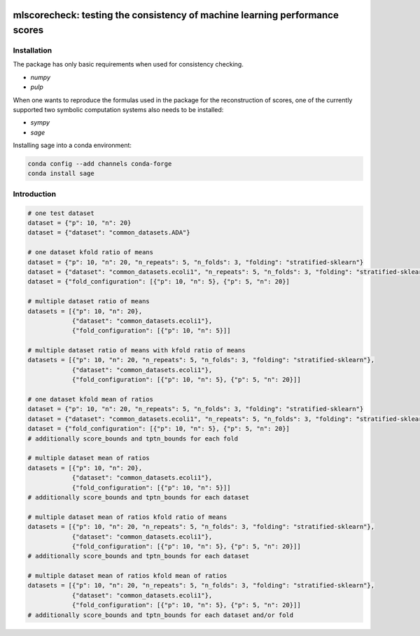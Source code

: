 .. -*- mode: rst -*-

..
  |CircleCI|_

|GitHub|_ |Codecov|_ |pylint|_ |ReadTheDocs|_ |PythonVersion|_ |PyPi|_ |License|_ |Gitter|_


..
  .. |CircleCI| image:: https://circleci.com/gh/analyticalmindsltd/smote_variants.svg?style=svg
  .. _CircleCI: https://circleci.com/gh/analyticalmindsltd/smote_variants

.. |GitHub| image:: https://github.com/analyticalmindsltd/smote_variants/workflows/Python%20package/badge.svg?branch=master
.. _GitHub: https://github.com/analyticalmindsltd/smote_variants/workflows/Python%20package/badge.svg?branch=master

.. |Codecov| image:: https://codecov.io/gh/analyticalmindsltd/smote_variants/branch/master/graph/badge.svg?token=GQNNasvi4z
.. _Codecov: https://codecov.io/gh/analyticalmindsltd/smote_variants

.. |pylint| image:: https://img.shields.io/badge/pylint-10.0-brightgreen
.. _pylint: https://img.shields.io/badge/pylint-10.0-brightgreen

.. |ReadTheDocs| image:: https://readthedocs.org/projects/smote-variants/badge/?version=latest
.. _ReadTheDocs: https://smote-variants.readthedocs.io/en/latest/?badge=latest

.. |PythonVersion| image:: https://img.shields.io/badge/python-3.7%20%7C%203.8%20%7C%203.9%20%7C%203.10-brightgreen
.. _PythonVersion: https://img.shields.io/badge/python-3.7%20%7C%203.8%20%7C%203.9%20%7C%203.10-brightgreen

.. |PyPi| image:: https://badge.fury.io/py/smote-variants.svg
.. _PyPi: https://badge.fury.io/py/smote-variants

.. |License| image:: https://img.shields.io/badge/license-MIT-brightgreen
.. _License: https://img.shields.io/badge/license-MIT-brightgreen

.. |Gitter| image:: https://badges.gitter.im/smote_variants.svg
.. _Gitter: https://gitter.im/smote_variants?utm_source=badge&utm_medium=badge&utm_campaign=pr-badge&utm_content=badge

::

mlscorecheck: testing the consistency of machine learning performance scores
============================================================================

Installation
------------

The package has only basic requirements when used for consistency checking.

* `numpy`
* `pulp`

When one wants to reproduce the formulas used in the package for the reconstruction of
scores, one of the currently supported two symbolic computation systems also needs to
be installed:

* `sympy`
* `sage`

Installing sage into a conda environment:

.. code-block::

    conda config --add channels conda-forge
    conda install sage

Introduction
------------

.. code-block::

    # one test dataset
    dataset = {"p": 10, "n": 20}
    dataset = {"dataset": "common_datasets.ADA"}

    # one dataset kfold ratio of means
    dataset = {"p": 10, "n": 20, "n_repeats": 5, "n_folds": 3, "folding": "stratified-sklearn"}
    dataset = {"dataset": "common_datasets.ecoli1", "n_repeats": 5, "n_folds": 3, "folding": "stratified-sklearn"}
    dataset = {"fold_configuration": [{"p": 10, "n": 5}, {"p": 5, "n": 20}]

    # multiple dataset ratio of means
    datasets = [{"p": 10, "n": 20},
                {"dataset": "common_datasets.ecoli1"},
                {"fold_configuration": [{"p": 10, "n": 5}]]

    # multiple dataset ratio of means with kfold ratio of means
    datasets = [{"p": 10, "n": 20, "n_repeats": 5, "n_folds": 3, "folding": "stratified-sklearn"},
                {"dataset": "common_datasets.ecoli1"},
                {"fold_configuration": [{"p": 10, "n": 5}, {"p": 5, "n": 20}]]

    # one dataset kfold mean of ratios
    dataset = {"p": 10, "n": 20, "n_repeats": 5, "n_folds": 3, "folding": "stratified-sklearn"}
    dataset = {"dataset": "common_datasets.ecoli1", "n_repeats": 5, "n_folds": 3, "folding": "stratified-sklearn"}
    dataset = {"fold_configuration": [{"p": 10, "n": 5}, {"p": 5, "n": 20}]
    # additionally score_bounds and tptn_bounds for each fold

    # multiple dataset mean of ratios
    datasets = [{"p": 10, "n": 20},
                {"dataset": "common_datasets.ecoli1"},
                {"fold_configuration": [{"p": 10, "n": 5}]]
    # additionally score_bounds and tptn_bounds for each dataset

    # multiple dataset mean of ratios kfold ratio of means
    datasets = [{"p": 10, "n": 20, "n_repeats": 5, "n_folds": 3, "folding": "stratified-sklearn"},
                {"dataset": "common_datasets.ecoli1"},
                {"fold_configuration": [{"p": 10, "n": 5}, {"p": 5, "n": 20}]]
    # additionally score_bounds and tptn_bounds for each dataset

    # multiple dataset mean of ratios kfold mean of ratios
    datasets = [{"p": 10, "n": 20, "n_repeats": 5, "n_folds": 3, "folding": "stratified-sklearn"},
                {"dataset": "common_datasets.ecoli1"},
                {"fold_configuration": [{"p": 10, "n": 5}, {"p": 5, "n": 20}]]
    # additionally score_bounds and tptn_bounds for each dataset and/or fold
